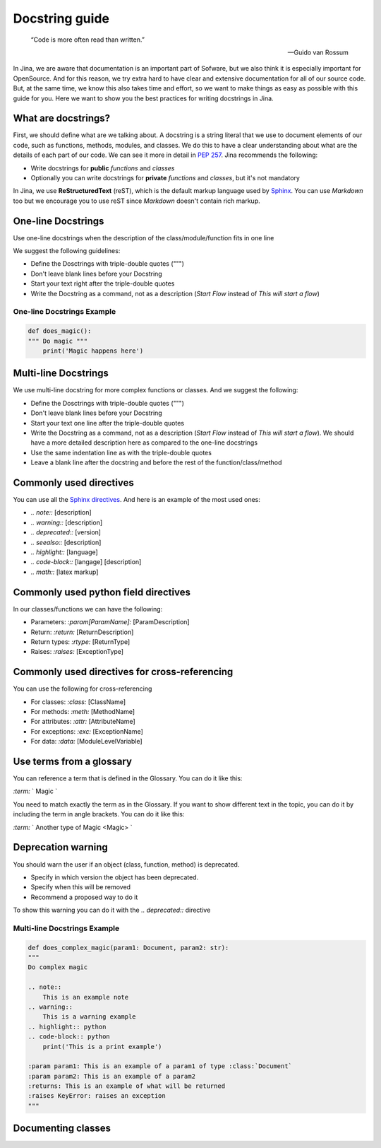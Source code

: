 Docstring guide
==================================

    “Code is more often read than written.”

    — Guido van Rossum

In Jina, we are aware that documentation is an important part of Sofware, but we also think it is especially important for OpenSource. And for this reason, we try extra hard to have clear and extensive documentation for all of our source code. But, at the same time, we know this also takes time and effort, so we want to make things as easy as possible with this guide for you. Here we want to show you the best practices for writing docstrings in Jina.


What are docstrings?
----------------------------------------------------

First, we should define what are we talking about. A docstring is a string literal that we use to document elements of our code, such as functions, methods, modules, and classes. We do this to have a clear understanding about what are the details of each part of our code. We can see it more in detail in `PEP 257 <https://www.python.org/dev/peps/pep-0257/>`_. Jina recommends the following:

* Write docstrings for **public** *functions* and *classes*
* Optionally you can write docstrings for **private** *functions* and *classes*, but it's not mandatory

In Jina, we use **ReStructuredText** (reST), which is the default markup language used by `Sphinx <https://www.sphinx-doc.org/>`_. You can use *Markdown* too but we encourage you to use reST since *Markdown* doesn't contain rich markup.


One-line Docstrings
----------------------------------------------------

Use one-line docstrings when the description of the class/module/function fits in one line

We suggest the following guidelines:

* Define the Dosctrings with triple-double quotes (""")
* Don't leave blank lines before your Docstring
* Start your text right after the triple-double quotes
* Write the Docstring as a command, not as a description (*Start Flow* instead of *This will start a flow*)


*****************************************************
One-line Docstrings Example
*****************************************************

.. highlight:: python
.. code-block:: python

    def does_magic():
    """ Do magic """
        print('Magic happens here')


Multi-line Docstrings
----------------------------------------------------

We use multi-line docstring for more complex functions or classes. And we suggest the following:

* Define the Dosctrings with triple-double quotes (""")
* Don't leave blank lines before your Docstring
* Start your text one line after the triple-double quotes
* Write the Docstring as a command, not as a description (*Start Flow* instead of *This will start a flow*). We should have a more detailed description here as compared to the one-line docstrings
* Use the same indentation line as with the triple-double quotes
* Leave a blank line after the docstring and before the rest of the function/class/method


Commonly used directives
----------------------------------------------------

You can use all the `Sphinx directives <https://www.sphinx-doc.org/en/master/usage/restructuredtext/directives.html>`_. And here is an example of the most used ones:

* *.. note::* [description]
* *.. warning::* [description]
* *.. deprecated::* [version]
* *.. seealso::* [description]
* *.. highlight::* [language]
* *.. code-block::* [langage] [description]
* *.. math::* [latex markup]


Commonly used python field directives
----------------------------------------------------

In our classes/functions we can have the following:

* Parameters: *:param[ParamName]:* [ParamDescription]
* Return: *:return:* [ReturnDescription]
* Return types: *:rtype:* [ReturnType]
* Raises: *:raises:* [ExceptionType]


Commonly used directives for cross-referencing
----------------------------------------------------

You can use the following for cross-referencing

* For classes: *:class:* [ClassName]
* For methods: *:meth:* [MethodName]
* For attributes: *:attr:* [AttributeName]
* For exceptions: *:exc:* [ExceptionName]
* For data: *:data:* [ModuleLevelVariable]


Use terms from a glossary
----------------------------------------------------

You can reference a term that is defined in the Glossary. You can do it like this:

*:term:* ` Magic `

You need to match exactly the term as in the Glossary. If you want to show different text in the topic, you can do it by including the term in angle brackets. You can do it like this:

*:term:* ` Another type of Magic <Magic> `


Deprecation warning
----------------------------------------------------

You should warn the user if an object (class, function, method) is deprecated.

* Specify in which version the object has been deprecated.
* Specify when this will be removed
* Recommend a proposed way to do it

To show this warning you can do it with the  *.. deprecated::* directive


*****************************************************
Multi-line Docstrings Example
*****************************************************

.. highlight:: python
.. code-block:: python

    def does_complex_magic(param1: Document, param2: str):
    """
    Do complex magic

    .. note::
        This is an example note
    .. warning::
        This is a warning example
    .. highlight:: python
    .. code-block:: python
        print('This is a print example')

    :param param1: This is an example of a param1 of type :class:`Document`
    :param param2: This is an example of a param2
    :returns: This is an example of what will be returned
    :raises KeyError: raises an exception
    """



Documenting classes
----------------------------------------------------

